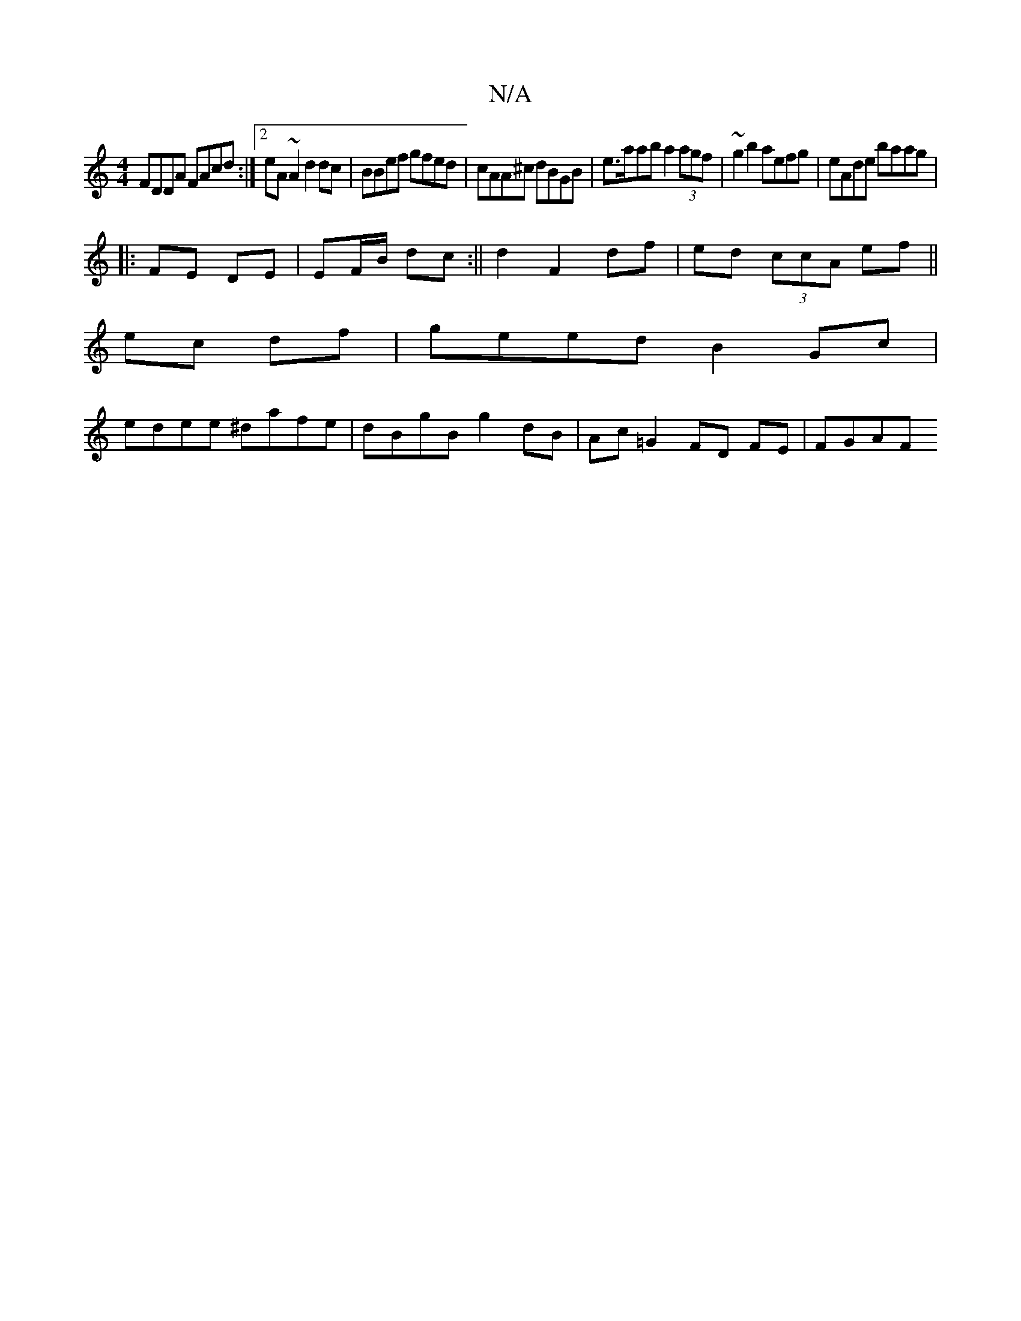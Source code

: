 X:1
T:N/A
M:4/4
R:N/A
K:Cmajor
FDDA FAcd :|2 eA~A2 d2 dc | BBef gfed |cAA^c dBGB|e>aab a2 (3agf | ~g2 b2 aefg | eAde baag |
[K:S
|: FE DE|EF/B/ dc:||d2 F2 df|ed (3ccA ef||
ec df|geed B2 Gc|
edee ^dafe|dBgB g2dB|Ac=G2 FD FE | FGAF (